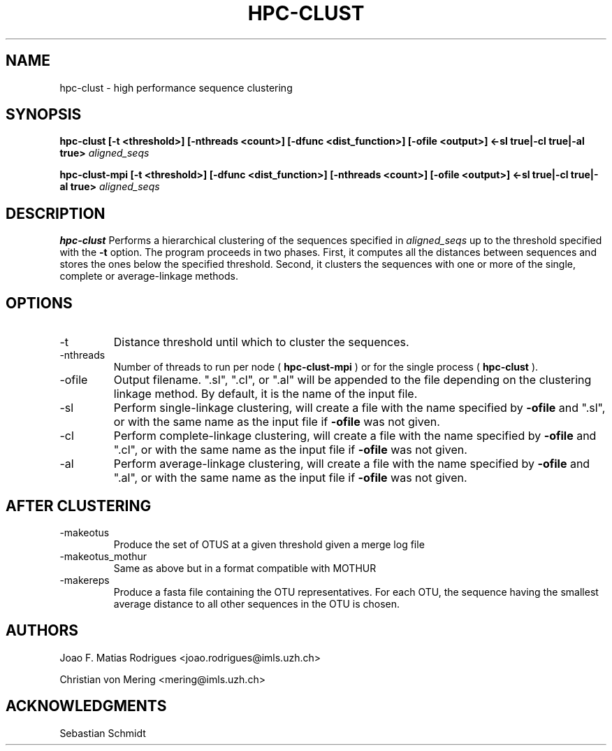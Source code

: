 .\" Process this file with
.\" groff -man -Tascii hpc-clust.1
.\"
.TH HPC-CLUST 1 "OCT 2014" Linux "User Manuals"
.SH NAME
hpc-clust \- high performance sequence clustering
.SH SYNOPSIS
.B hpc-clust [-t <threshold>] [-nthreads <count>] [-dfunc <dist_function>] [-ofile <output>] <-sl true|-cl true|-al true>
.I aligned_seqs
.P
.B hpc-clust-mpi [-t <threshold>] [-dfunc <dist_function>] [-nthreads <count>] [-ofile <output>] <-sl true|-cl true|-al true>
.I aligned_seqs
.P
.SH DESCRIPTION
.B hpc-clust
Performs a hierarchical clustering of the sequences specified in 
.I aligned_seqs
up to the threshold specified with the 
.B -t
option. The program proceeds in two phases. First, it computes all the distances between sequences and stores the ones below
the specified threshold. Second, it clusters the sequences with one or more of the single, complete or average-linkage methods.
.SH OPTIONS
.IP -t
Distance threshold until which to cluster the sequences.
.IP -nthreads
Number of threads to run per node (
.B hpc-clust-mpi
) or for the single process (
.B hpc-clust
).
.IP -ofile
Output filename. ".sl", ".cl", or ".al" will be appended to the file depending on the clustering linkage method.
By default, it is the name of the input file.
.IP -sl
Perform single-linkage clustering, will create a file with the name specified by
.B -ofile
and ".sl", or with the same name
as the input file if
.B -ofile
was not given.
.IP -cl
Perform complete-linkage clustering, will create a file with the name specified by
.B -ofile
and ".cl", or with the same name
as the input file if
.B -ofile
was not given.
.IP -al
Perform average-linkage clustering, will create a file with the name specified by
.B -ofile
and ".al", or with the same name
as the input file if
.B -ofile
was not given.
.SH AFTER CLUSTERING
.IP -makeotus
Produce the set of OTUS at a given threshold given a merge log file
.IP -makeotus_mothur
Same as above but in a format compatible with MOTHUR
.IP -makereps
Produce a fasta file containing the OTU representatives. For each OTU, the sequence having the smallest average distance
to all other sequences in the OTU is chosen.
.SH AUTHORS
Joao F. Matias Rodrigues <joao.rodrigues@imls.uzh.ch>
.P
Christian von Mering <mering@imls.uzh.ch>
.SH "ACKNOWLEDGMENTS"
.P
Sebastian Schmidt
